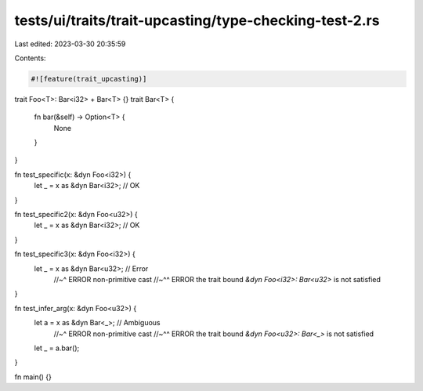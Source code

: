 tests/ui/traits/trait-upcasting/type-checking-test-2.rs
=======================================================

Last edited: 2023-03-30 20:35:59

Contents:

.. code-block:: rs

    #![feature(trait_upcasting)]

trait Foo<T>: Bar<i32> + Bar<T> {}
trait Bar<T> {
    fn bar(&self) -> Option<T> {
        None
    }
}

fn test_specific(x: &dyn Foo<i32>) {
    let _ = x as &dyn Bar<i32>; // OK
}

fn test_specific2(x: &dyn Foo<u32>) {
    let _ = x as &dyn Bar<i32>; // OK
}

fn test_specific3(x: &dyn Foo<i32>) {
    let _ = x as &dyn Bar<u32>; // Error
                                //~^ ERROR non-primitive cast
                                //~^^ ERROR the trait bound `&dyn Foo<i32>: Bar<u32>` is not satisfied
}

fn test_infer_arg(x: &dyn Foo<u32>) {
    let a = x as &dyn Bar<_>; // Ambiguous
                              //~^ ERROR non-primitive cast
                              //~^^ ERROR the trait bound `&dyn Foo<u32>: Bar<_>` is not satisfied
    let _ = a.bar();
}

fn main() {}


